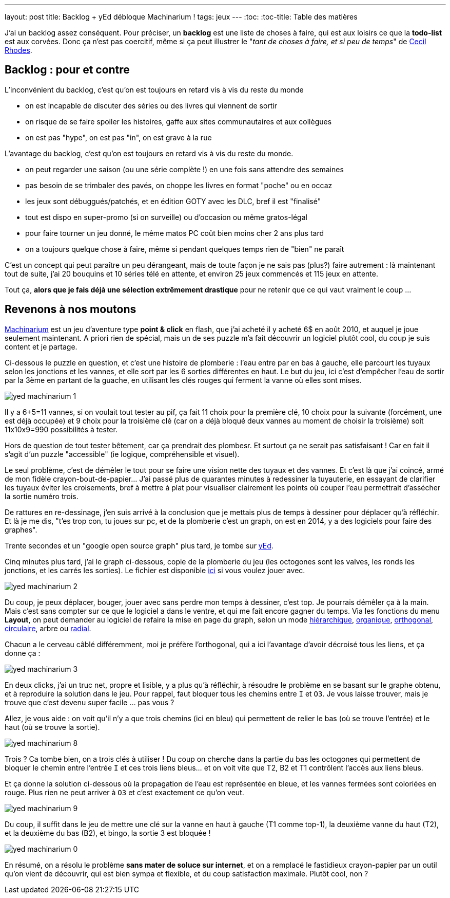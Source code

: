 ---
layout: post
title: Backlog + yEd débloque Machinarium !
tags: jeux
---
:toc:
:toc-title: Table des matières

J'ai un backlog assez conséquent. Pour préciser, un *backlog* est une liste de choses à faire, qui est aux loisirs ce que la *todo-list* est aux corvées. Donc ça n'est pas coercitif, même si ça peut illustrer le "_tant de choses à faire, et si peu de temps_" de link:https://fr.wikipedia.org/wiki/Cecil_Rhodes[Cecil Rhodes].

== Backlog : pour et contre

L'inconvénient du backlog, c'est qu'on est toujours en retard vis à vis du reste du monde

* on est incapable de discuter des séries ou des livres qui viennent de sortir
* on risque de se faire spoiler les histoires, gaffe aux sites communautaires et aux collègues
* on est pas "hype", on est pas "in", on est grave à la rue

L'avantage du backlog, c'est qu'on est toujours en retard vis à vis du reste du monde.

* on peut regarder une saison (ou une série complète !) en une fois sans attendre des semaines
* pas besoin de se trimbaler des pavés, on choppe les livres en format "poche" ou en occaz
* les jeux sont débuggués/patchés, et en édition GOTY avec les DLC, bref il est "finalisé"
* tout est dispo en super-promo (si on surveille) ou d'occasion ou même gratos-légal
* pour faire tourner un jeu donné, le même matos PC coût bien moins cher 2 ans plus tard
* on a toujours quelque chose à faire, même si pendant quelques temps rien de "bien" ne paraît

C'est un concept qui peut paraître un peu dérangeant, mais de toute façon je ne sais pas (plus?) faire autrement : là maintenant tout de suite, j'ai 20 bouquins et 10 séries télé en attente, et environ 25 jeux commencés et 115 jeux en attente.

Tout ça, *alors que je fais déjà une sélection extrêmement drastique* pour ne retenir que ce qui vaut vraiment le coup ...

== Revenons à nos moutons

link:http://machinarium.net/demo/[Machinarium] est un jeu d'aventure type *point & click* en flash, que j'ai acheté il y acheté 6$ en août 2010, et auquel je joue seulement maintenant. A priori rien de spécial, mais un de ses puzzle m'a fait découvrir un logiciel plutôt cool, du coup je suis content et je partage.

Ci-dessous le puzzle en question, et c'est une histoire de plomberie : l'eau entre par en bas à gauche, elle parcourt les tuyaux selon les jonctions et les vannes, et elle sort par les 6 sorties différentes en haut. Le but du jeu, ici c'est d'empêcher l'eau de sortir par la 3ème en partant de la guache, en utilisant les clés rouges qui ferment la vanne où elles sont mises.

image:/files/yed-machinarium-1.jpg[]

Il y a 6+5=11 vannes, si on voulait tout tester au pif, ça fait 11 choix pour la première clé, 10 choix pour la suivante (forcément, une est déjà occupée) et 9 choix pour la troisième clé (car on a déjà bloqué deux vannes au moment de choisir la troisième) soit 11x10x9=990 possibilités à tester.

Hors de question de tout tester bêtement, car ça prendrait des plombesr. Et surtout ça ne serait pas satisfaisant ! Car en fait il s'agit d'un puzzle "accessible" (ie logique, compréhensible et visuel).

Le seul problème, c'est de démêler le tout pour se faire une vision nette des tuyaux et des vannes. Et c'est là que j'ai coincé, armé de mon fidèle crayon-bout-de-papier... J'ai passé plus de quarantes minutes à redessiner la tuyauterie, en essayant de clarifier les tuyaux éviter les croisements, bref à mettre à plat pour visualiser clairement les points où couper l'eau permettrait d'assécher la sortie numéro trois.

De rattures en re-dessinage, j'en suis arrivé à la conclusion que je mettais plus de temps à dessiner pour déplacer qu'à réfléchir. Et là je me dis, "t'es trop con, tu joues sur pc, et de la plomberie c'est un graph, on est en 2014, y a des logiciels pour faire des graphes".

Trente secondes et un "google open source graph" plus tard, je tombe sur link:http://www.yworks.com/yed[yEd].

Cinq minutes plus tard, j'ai le graph ci-dessous, copie de la plomberie du jeu (les octogones sont les valves, les ronds les jonctions, et les carrés les sorties). Le fichier est disponible link:/files/yed-machinarium.graphml[ici] si vous voulez jouer avec.

image:/files/yed-machinarium-2.png[]

Du coup, je peux déplacer, bouger, jouer avec sans perdre mon temps à dessiner, c'est top. Je pourrais démêler ça à la main. Mais c'est sans compter sur ce que le logiciel a dans le ventre, et qui me fait encore gagner du temps. Via les fonctions du menu *Layout*, on peut demander au logiciel de refaire la mise en page du graph, selon un mode link:/files/yed-machinarium-4.png[hiérarchique], link:/files/yed-machinarium-5.png[organique],  link:/files/yed-machinarium-3.png[orthogonal], link:/files/yed-machinarium-6.png[circulaire], arbre ou link:/files/yed-machinarium-7.png[radial].

Chacun a le cerveau câblé différemment, moi je préfère l'orthogonal, qui a ici l'avantage d'avoir décroisé tous les liens, et ça donne ça :

image:/files/yed-machinarium-3.png[]

En deux clicks, j'ai un truc net, propre et lisible, y a plus qu'à réfléchir, à résoudre le problème en se basant sur le graphe obtenu, et à reproduire la solution dans le jeu. Pour rappel, faut bloquer tous les chemins entre `I` et `O3`. Je vous laisse trouver, mais je trouve que c'est devenu super facile ... pas vous ?

Allez, je vous aide : on voit qu'il n'y a que trois chemins (ici en bleu) qui permettent de relier le bas (où se trouve l'entrée) et le haut (où se trouve la sortie).

image:/files/yed-machinarium-8.png[]

Trois ? Ca tombe bien, on a trois clés à utiliser ! Du coup on cherche dans la partie du bas les octogones qui permettent de bloquer le chemin entre l'entrée `I` et ces trois liens bleus... et on voit vite que T2, B2 et T1 contrôlent l'accès aux liens bleus.

Et ça donne la solution ci-dessous où la propagation de l'eau est représentée en bleue, et les vannes fermées sont coloriées en rouge. Plus rien ne peut arriver à `O3` et c'est exactement ce qu'on veut.

image:/files/yed-machinarium-9.png[]

Du coup, il suffit dans le jeu de mettre une clé sur la vanne en haut à gauche (T1 comme top-1), la deuxième vanne du haut (T2), et la deuxième du bas (B2), et bingo, la sortie 3 est bloquée !

image:/files/yed-machinarium-0.jpg[]

En résumé, on a résolu le problème *sans mater de soluce sur internet*, et on a remplacé le fastidieux crayon-papier par un outil qu'on vient de découvrir, qui est bien sympa et flexible, et du coup satisfaction maximale. Plutôt cool, non ?

